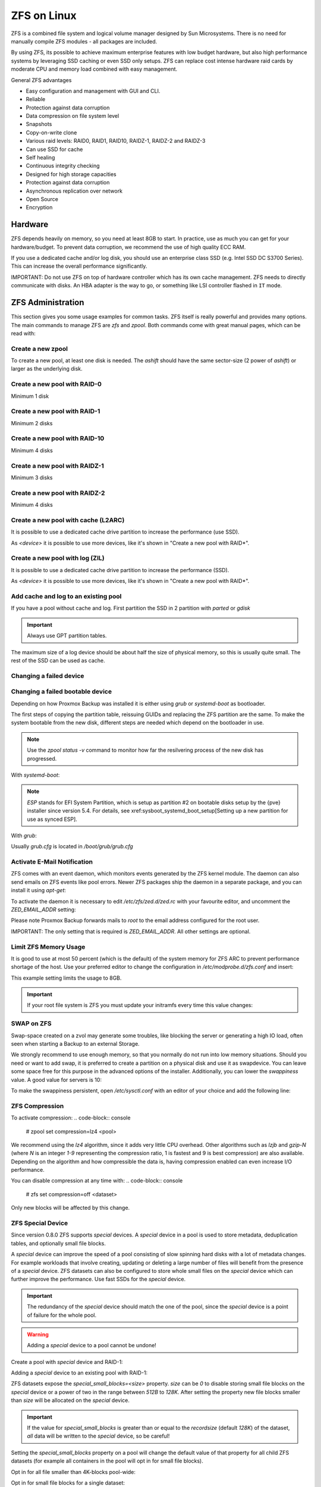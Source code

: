 ZFS on Linux
=============
.. code-block:: console.. code-block:: console.. code-block:: console

ZFS is a combined file system and logical volume manager designed by
Sun Microsystems. There is no need for manually compile ZFS modules - all
packages are included.

By using ZFS, its possible to achieve maximum enterprise features with
low budget hardware, but also high performance systems by leveraging
SSD caching or even SSD only setups. ZFS can replace cost intense
hardware raid cards by moderate CPU and memory load combined with easy
management.

General ZFS advantages

* Easy configuration and management with GUI and CLI.
* Reliable
* Protection against data corruption
* Data compression on file system level
* Snapshots
* Copy-on-write clone
* Various raid levels: RAID0, RAID1, RAID10, RAIDZ-1, RAIDZ-2 and RAIDZ-3
* Can use SSD for cache
* Self healing
* Continuous integrity checking
* Designed for high storage capacities
* Protection against data corruption
* Asynchronous replication over network
* Open Source
* Encryption

Hardware
---------

ZFS depends heavily on memory, so you need at least 8GB to start. In
practice, use as much you can get for your hardware/budget. To prevent
data corruption, we recommend the use of high quality ECC RAM.

If you use a dedicated cache and/or log disk, you should use an
enterprise class SSD (e.g. Intel SSD DC S3700 Series). This can
increase the overall performance significantly.

IMPORTANT: Do not use ZFS on top of hardware controller which has its
own cache management. ZFS needs to directly communicate with disks. An
HBA adapter is the way to go, or something like LSI controller flashed
in ``IT`` mode.




ZFS Administration
------------------

This section gives you some usage examples for common tasks. ZFS
itself is really powerful and provides many options. The main commands
to manage ZFS are `zfs` and `zpool`. Both commands come with great
manual pages, which can be read with:

.. code-block:: console
  # man zpool
  # man zfs

Create a new zpool
~~~~~~~~~~~~~~~~~~

To create a new pool, at least one disk is needed. The `ashift` should
have the same sector-size (2 power of `ashift`) or larger as the
underlying disk.

.. code-block:: console
  # zpool create -f -o ashift=12 <pool> <device>

Create a new pool with RAID-0
~~~~~~~~~~~~~~~~~~~~~~~~~~~~~

Minimum 1 disk

.. code-block:: console
  # zpool create -f -o ashift=12 <pool> <device1> <device2>

Create a new pool with RAID-1
~~~~~~~~~~~~~~~~~~~~~~~~~~~~~

Minimum 2 disks

.. code-block:: console
  # zpool create -f -o ashift=12 <pool> mirror <device1> <device2>

Create a new pool with RAID-10
~~~~~~~~~~~~~~~~~~~~~~~~~~~~~~

Minimum 4 disks

.. code-block:: console
  # zpool create -f -o ashift=12 <pool> mirror <device1> <device2> mirror <device3> <device4>

Create a new pool with RAIDZ-1
~~~~~~~~~~~~~~~~~~~~~~~~~~~~~~

Minimum 3 disks

.. code-block:: console
  # zpool create -f -o ashift=12 <pool> raidz1 <device1> <device2> <device3>

Create a new pool with RAIDZ-2
~~~~~~~~~~~~~~~~~~~~~~~~~~~~~~

Minimum 4 disks

.. code-block:: console
  # zpool create -f -o ashift=12 <pool> raidz2 <device1> <device2> <device3> <device4>

Create a new pool with cache (L2ARC)
~~~~~~~~~~~~~~~~~~~~~~~~~~~~~~~~~~~~

It is possible to use a dedicated cache drive partition to increase
the performance (use SSD).

As `<device>` it is possible to use more devices, like it's shown in
"Create a new pool with RAID*".

.. code-block:: console
  # zpool create -f -o ashift=12 <pool> <device> cache <cache_device>

Create a new pool with log (ZIL)
~~~~~~~~~~~~~~~~~~~~~~~~~~~~~~~~

It is possible to use a dedicated cache drive partition to increase
the performance (SSD).

As `<device>` it is possible to use more devices, like it's shown in
"Create a new pool with RAID*".

.. code-block:: console
  # zpool create -f -o ashift=12 <pool> <device> log <log_device>

Add cache and log to an existing pool
~~~~~~~~~~~~~~~~~~~~~~~~~~~~~~~~~~~~~

If you have a pool without cache and log. First partition the SSD in
2 partition with `parted` or `gdisk`

.. important:: Always use GPT partition tables.

The maximum size of a log device should be about half the size of
physical memory, so this is usually quite small. The rest of the SSD
can be used as cache.

.. code-block:: console
  # zpool add -f <pool> log <device-part1> cache <device-part2>


Changing a failed device
~~~~~~~~~~~~~~~~~~~~~~~~

.. code-block:: console
  # zpool replace -f <pool> <old device> <new device>


Changing a failed bootable device
~~~~~~~~~~~~~~~~~~~~~~~~~~~~~~~~~

Depending on how Proxmox Backup was installed it is either using `grub` or `systemd-boot`
as bootloader.

The first steps of copying the partition table, reissuing GUIDs and replacing
the ZFS partition are the same. To make the system bootable from the new disk,
different steps are needed which depend on the bootloader in use.

.. code-block:: console
  # sgdisk <healthy bootable device> -R <new device>
  # sgdisk -G <new device>
  # zpool replace -f <pool> <old zfs partition> <new zfs partition>

.. NOTE:: Use the `zpool status -v` command to monitor how far the resilvering process of the new disk has progressed.

With `systemd-boot`:

.. code-block:: console
  # pve-efiboot-tool format <new disk's ESP>
  # pve-efiboot-tool init <new disk's ESP>

.. NOTE:: `ESP` stands for EFI System Partition, which is setup as partition #2 on
  bootable disks setup by the {pve} installer since version 5.4. For details, see
  xref:sysboot_systemd_boot_setup[Setting up a new partition for use as synced ESP].

With `grub`:

Usually `grub.cfg` is located in `/boot/grub/grub.cfg`

.. code-block:: console
  # grub-install <new disk>
  # grub-mkconfig -o /path/to/grub.cfg


Activate E-Mail Notification
~~~~~~~~~~~~~~~~~~~~~~~~~~~~

ZFS comes with an event daemon, which monitors events generated by the
ZFS kernel module. The daemon can also send emails on ZFS events like
pool errors. Newer ZFS packages ship the daemon in a separate package,
and you can install it using `apt-get`:

.. code-block:: console
  # apt-get install zfs-zed

To activate the daemon it is necessary to edit `/etc/zfs/zed.d/zed.rc` with your
favourite editor, and uncomment the `ZED_EMAIL_ADDR` setting:

.. code-block:: console
  ZED_EMAIL_ADDR="root"

Please note Proxmox Backup forwards mails to `root` to the email address
configured for the root user.

IMPORTANT: The only setting that is required is `ZED_EMAIL_ADDR`. All
other settings are optional.

Limit ZFS Memory Usage
~~~~~~~~~~~~~~~~~~~~~~

It is good to use at most 50 percent (which is the default) of the
system memory for ZFS ARC to prevent performance shortage of the
host. Use your preferred editor to change the configuration in
`/etc/modprobe.d/zfs.conf` and insert:

.. code-block:: console
  options zfs zfs_arc_max=8589934592

This example setting limits the usage to 8GB.

.. IMPORTANT:: If your root file system is ZFS you must update your initramfs every time this value changes:

.. code-block:: console
  # update-initramfs -u


SWAP on ZFS
~~~~~~~~~~~

Swap-space created on a zvol may generate some troubles, like blocking the
server or generating a high IO load, often seen when starting a Backup
to an external Storage.

We strongly recommend to use enough memory, so that you normally do not
run into low memory situations. Should you need or want to add swap, it is
preferred to create a partition on a physical disk and use it as swapdevice.
You can leave some space free for this purpose in the advanced options of the
installer. Additionally, you can lower the `swappiness` value. 
A good value for servers is 10:

.. code-block:: console
  # sysctl -w vm.swappiness=10

To make the swappiness persistent, open `/etc/sysctl.conf` with
an editor of your choice and add the following line:

.. code-block:: console
  vm.swappiness = 10

.. table:: Linux kernel `swappiness` parameter values
  :widths:auto
  =========             ============
   Value                Strategy
  =========             ============
   vm.swappiness = 0    The kernel will swap only to avoid an 'out of memory' condition
   vm.swappiness = 1    Minimum amount of swapping without disabling it entirely.
   vm.swappiness = 10   This value is sometimes recommended to improve performance when sufficient memory exists in a system.
   vm.swappiness = 60   The default value.
   vm.swappiness = 100  The kernel will swap aggressively.
  =========             ============

ZFS Compression
~~~~~~~~~~~~~~~

To activate compression:
.. code-block:: console
  # zpool set compression=lz4 <pool>

We recommend using the `lz4` algorithm, since it adds very little CPU overhead.
Other algorithms such as `lzjb` and `gzip-N` (where `N` is an integer `1-9` representing
the compression ratio, 1 is fastest and 9 is best compression) are also available.
Depending on the algorithm and how compressible the data is, having compression enabled can even increase
I/O performance.

You can disable compression at any time with:
.. code-block:: console
  # zfs set compression=off <dataset>

Only new blocks will be affected by this change.

ZFS Special Device
~~~~~~~~~~~~~~~~~~

Since version 0.8.0 ZFS supports `special` devices. A `special` device in a
pool is used to store metadata, deduplication tables, and optionally small
file blocks.

A `special` device can improve the speed of a pool consisting of slow spinning
hard disks with a lot of metadata changes. For example workloads that involve
creating, updating or deleting a large number of files will benefit from the
presence of a `special` device. ZFS datasets can also be configured to store
whole small files on the `special` device which can further improve the
performance. Use fast SSDs for the `special` device.

.. IMPORTANT:: The redundancy of the `special` device should match the one of the
  pool, since the `special` device is a point of failure for the whole pool.

.. WARNING:: Adding a `special` device to a pool cannot be undone!

Create a pool with `special` device and RAID-1:

.. code-block:: console
  # zpool create -f -o ashift=12 <pool> mirror <device1> <device2> special mirror <device3> <device4>

Adding a `special` device to an existing pool with RAID-1:

.. code-block:: console
  # zpool add <pool> special mirror <device1> <device2>

ZFS datasets expose the `special_small_blocks=<size>` property. `size` can be
`0` to disable storing small file blocks on the `special` device or a power of
two in the range between `512B` to `128K`. After setting the property new file
blocks smaller than `size` will be allocated on the `special` device.

.. IMPORTANT:: If the value for `special_small_blocks` is greater than or equal to
  the `recordsize` (default `128K`) of the dataset, *all* data will be written to
  the `special` device, so be careful!

Setting the `special_small_blocks` property on a pool will change the default
value of that property for all child ZFS datasets (for example all containers
in the pool will opt in for small file blocks).

Opt in for all file smaller than 4K-blocks pool-wide:

.. code-block:: console
  # zfs set special_small_blocks=4K <pool>

Opt in for small file blocks for a single dataset:

.. code-block:: console
  # zfs set special_small_blocks=4K <pool>/<filesystem>

Opt out from small file blocks for a single dataset:

.. code-block:: console
  # zfs set special_small_blocks=0 <pool>/<filesystem>

Troubleshooting
~~~~~~~~~~~~~~~

Corrupted cachefile

In case of a corrupted ZFS cachefile, some volumes may not be mounted during
boot until mounted manually later.

For each pool, run:

.. code-block:: console
  # zpool set cachefile=/etc/zfs/zpool.cache POOLNAME

and afterwards update the `initramfs` by running:

.. code-block:: console
  # update-initramfs -u -k all

and finally reboot your node.

Sometimes the ZFS cachefile can get corrupted, and `zfs-import-cache.service`
doesn't import the pools that aren't present in the cachefile.

Another workaround to this problem is enabling the `zfs-import-scan.service`,
which searches and imports pools via device scanning (usually slower).
